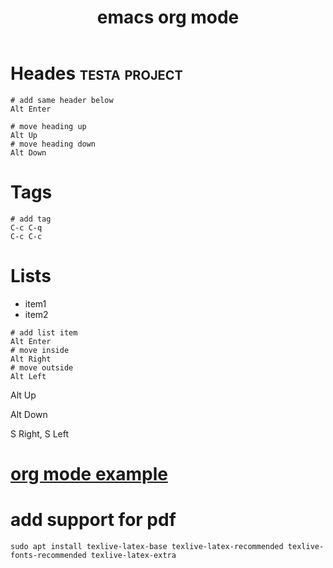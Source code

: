 #+title: emacs org mode

* Heades :testa:project:

#+begin_src shell
# add same header below
Alt Enter

# move heading up
Alt Up
# move heading down
Alt Down
#+end_src

* Tags
#+begin_src shell
# add tag
C-c C-q
C-c C-c
#+end_src

* Lists
- item1
- item2

#+begin_src shell
# add list item
Alt Enter
# move inside
Alt Right
# move outside
Alt Left
#+end_src
# move item up
Alt Up
# move item down
Alt Down
# change list type
S Right, S Left
#+end_src

* [[file:org mode example.org][org mode example]]
* add support for pdf

#+begin_src shell
sudo apt install texlive-latex-base texlive-latex-recommended texlive-fonts-recommended texlive-latex-extra
#+end_src
